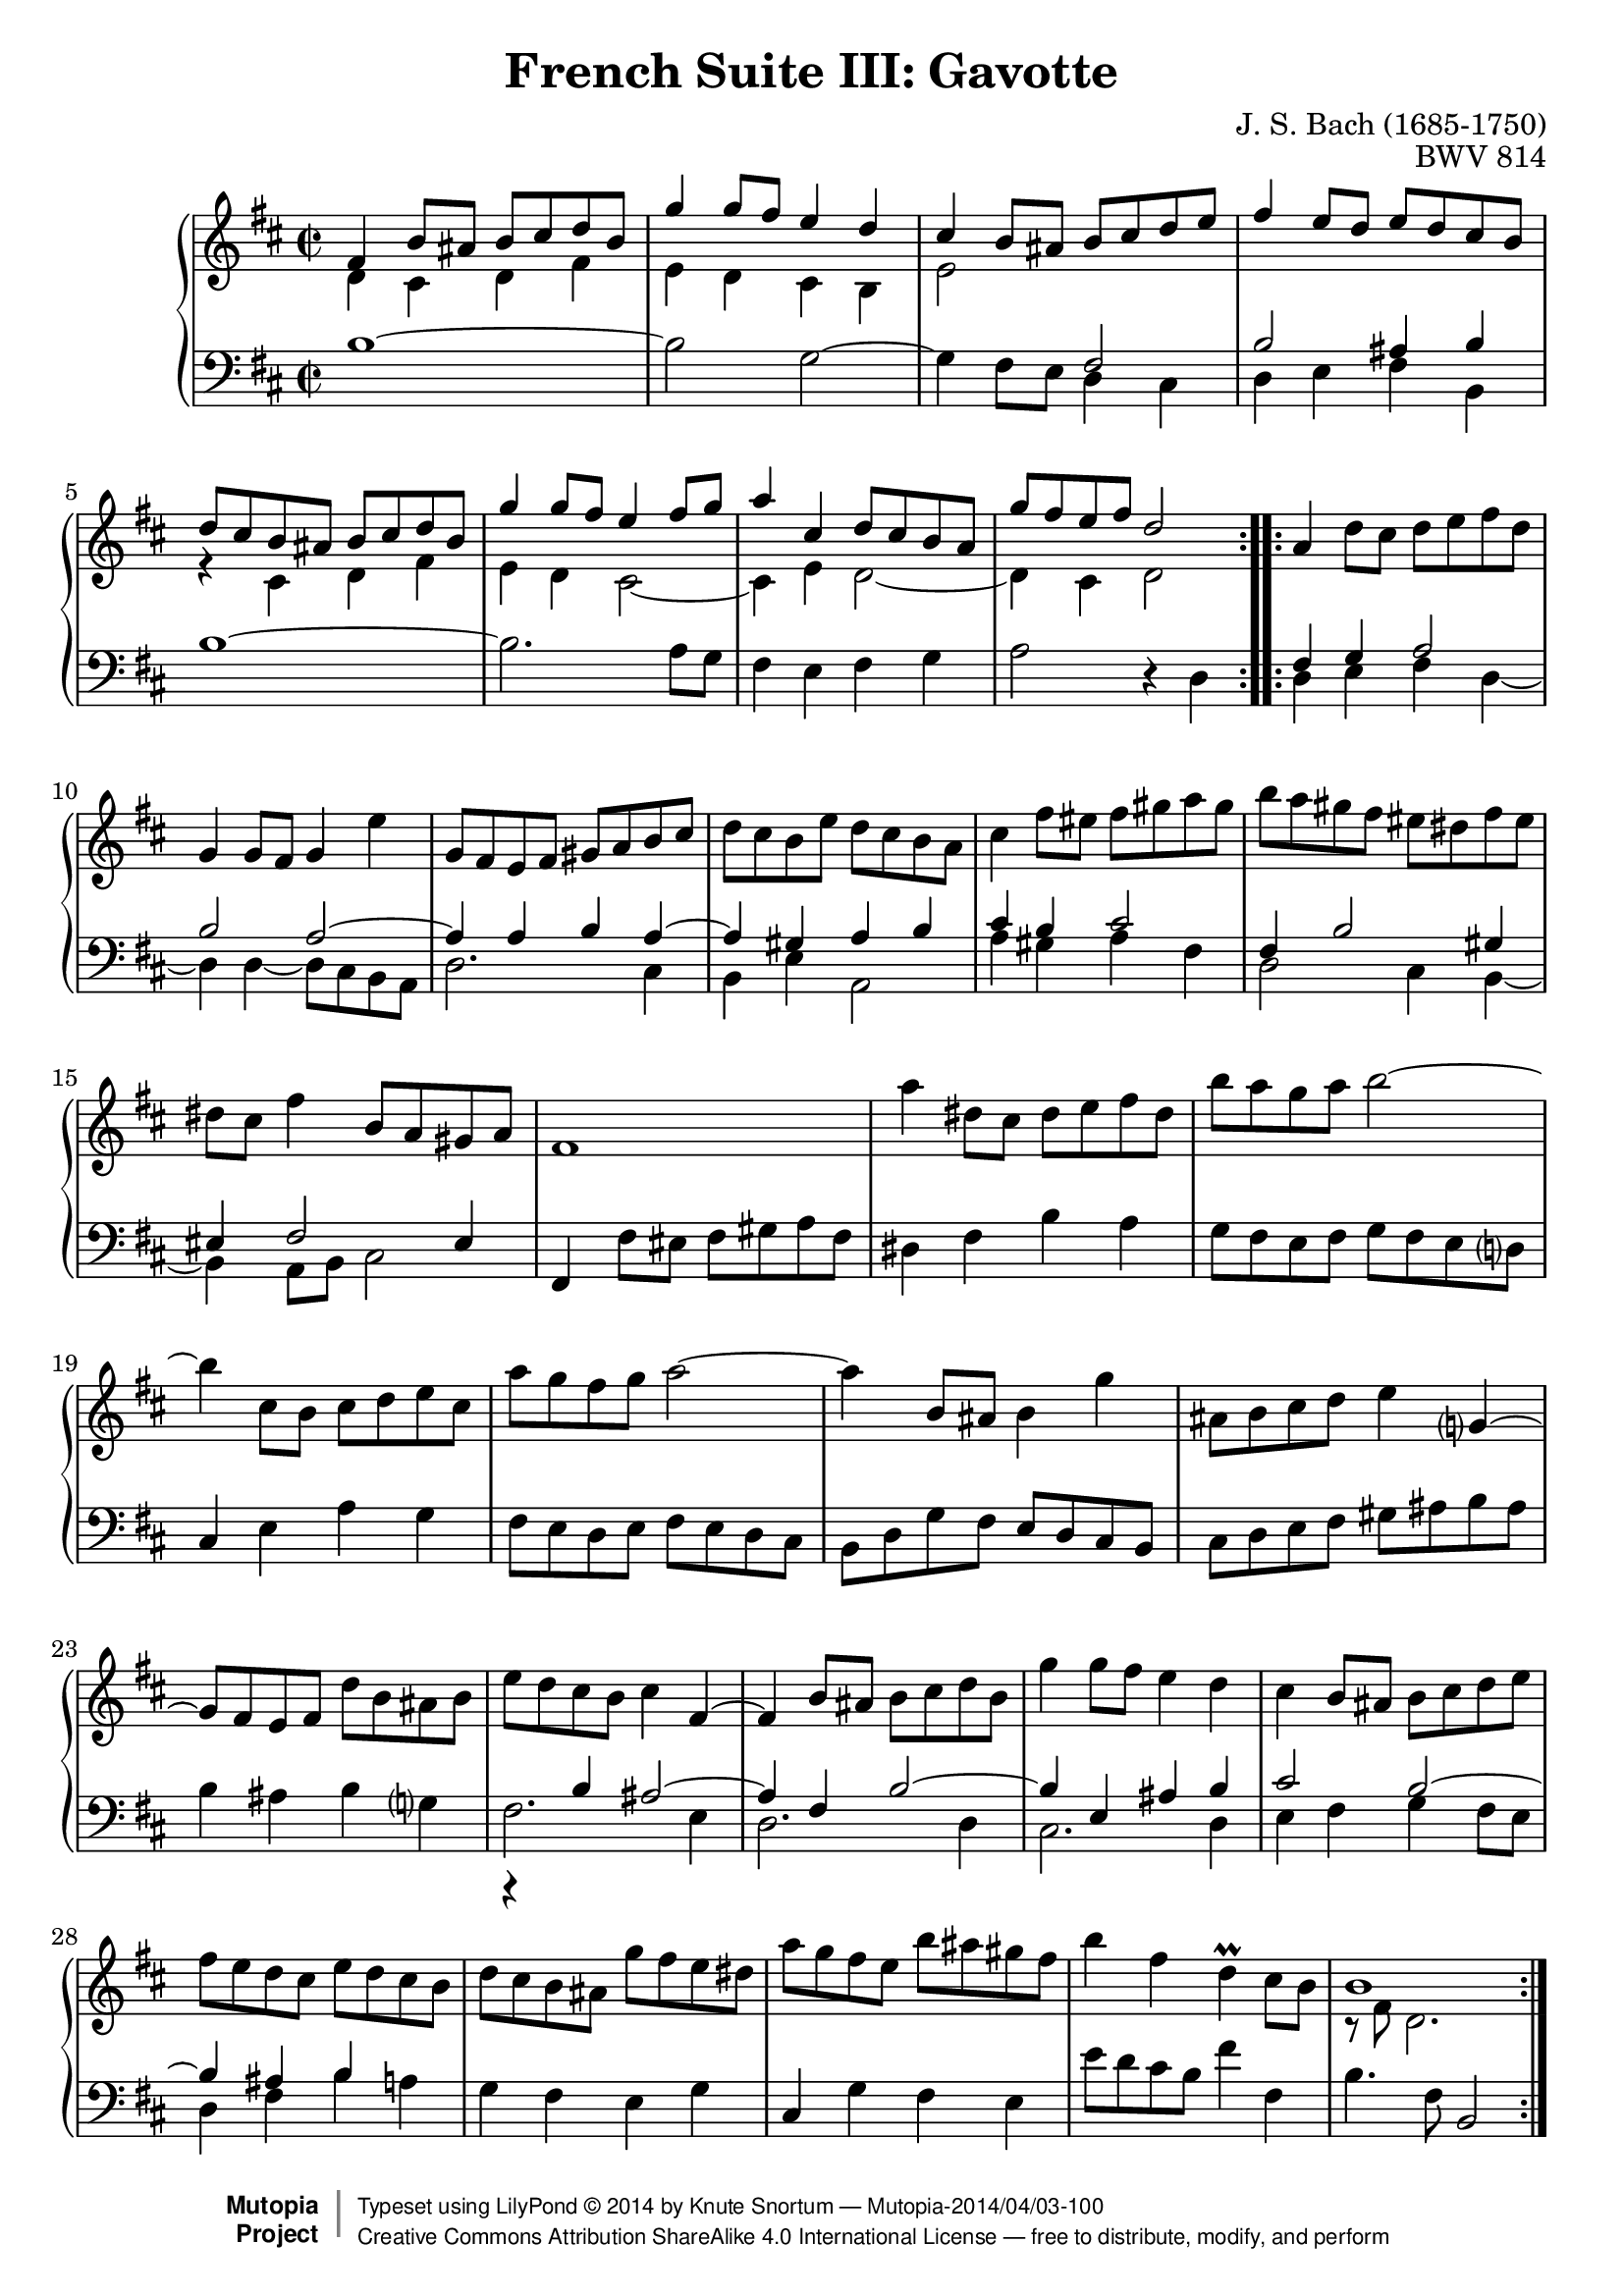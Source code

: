 \version "2.18.2"
\language "english"

\header {
  title        = "French Suite III: Gavotte"
  composer     = "J. S. Bach (1685-1750)"
  opus         = "BWV 814"
  style        = "Baroque"
  license      = "Creative Commons Attribution-ShareAlike 4.0"
  enteredby    = "Knute Snortum"
  lastupdated  = "2014/Mar/30"
  date         = "1722"
  source       = "Bach-Gesellschaft, 1863"

  mutopiatitle       = "French Suite no. 3 in B minor"
  mutopiacomposer    = "BachJS"
  mutopiaopus        = "BWV 814"
  mutopiainstrument  = "Harpsichord, Piano"
  maintainer         = "Knute Snortum"
  maintainerEmail    = "knute (at) snortum (dot) net"
  maintainerWeb      = "http://www.musicwithknute.com/"

 footer = "Mutopia-2014/04/03-100"
 copyright =  \markup { \override #'(baseline-skip . 0 ) \right-column { \sans \bold \with-url #"http://www.MutopiaProject.org" { \abs-fontsize #9  "Mutopia " \concat { \abs-fontsize #12 \with-color #white \char ##x01C0 \abs-fontsize #9 "Project " } } } \override #'(baseline-skip . 0 ) \center-column { \abs-fontsize #12 \with-color #grey \bold { \char ##x01C0 \char ##x01C0 } } \override #'(baseline-skip . 0 ) \column { \abs-fontsize #8 \sans \concat { " Typeset using " \with-url #"http://www.lilypond.org" "LilyPond " \char ##x00A9 " " 2014 " by " \maintainer " " \char ##x2014 " " \footer } \concat { \concat { \abs-fontsize #8 \sans{ " " \with-url #"http://creativecommons.org/licenses/by-sa/4.0/" "Creative Commons Attribution ShareAlike 4.0 International License " \char ##x2014 " free to distribute, modify, and perform" } } \abs-fontsize #13 \with-color #white \char ##x01C0 } } }
 tagline = ##f
}

staffUp = {
  \change Staff = "upper" 
  \stemDown
  \tieDown
}

staffDown = {
  \change Staff = "lower"
  \stemUp
  \tieUp
}

lowerVoice = {
  \stemDown
  \tieDown
}

neutralVoice = {
  \stemNeutral
  \tieNeutral
}

% Repeat 1

highVoiceOne = \relative c' {
  | fs4 b8 as b cs d b 
  | g'4 g8 fs e4 d 
  | cs4 b8 as b cs d e 
  | fs4 e8 d e d cs b 
  | d8 cs b as b cs d b
  | g'4 g8 fs e4 fs8 g
  | a4 cs, d8 cs b a
  
  \barNumberCheck #8
  
  | g'8 fs e fs d2
}

upperMiddleOne = \relative c' {
  | d4 cs d fs
  | e4 d cs b
  | e2 \staffDown fs,
  | b2 as4 b \staffUp
  | r4 cs d fs
  | e4 d cs2 ~
  | cs4 e d2 ~
  
  \barNumberCheck #8
  
  | d4 cs d2
}

lowVoiceOne = \relative c' {
  | b1 ~
  | b2 g ~
  | g4 fs8 e \lowerVoice d4 cs
  | d4 e fs b, 
  | \neutralVoice b'1 ~
  | b2. a8 g
  | fs4 e fs g
  
  \barNumberCheck #8
  
  | a2 r4 d,
}

% Repeat two

highVoiceTwo = \relative c'' {
  | \stemNeutral a4 d8 cs d e fs d
  | g,4 g8 fs g4 e'
  | g,8 fs e fs gs a b cs
  | d8 cs b e d cs b a
  | cs4 fs8 es fs gs a gs
  | b8 a gs fs es ds fs es
  | ds8 cs fs4 b,8 a gs a
  
  \barNumberCheck #16
  
  | fs1
  | a'4 ds,8 cs ds e fs ds
  | b'8 a g a b2 ~
  | b4 cs,8 b cs d e cs
  | a'8 g fs g a2 ~
  | a4 b,8 as b4 g'
  | as,8 b cs d e4 g,4 ~
  | g8 fs e fs d' b as b
  
  \barNumberCheck #24
  
  | e8 d cs b cs4 fs, ~
  | fs4 b8 as b cs d b
  | g'4 g8 fs e4 d
  | cs4 b8 as b cs d e
  | fs8 e d cs e d cs b
  | d8 cs b as g'8 fs e ds
  | a'8 g fs e b' as gs fs
  | b4 fs d \prall cs8 b
  
  \barNumberCheck #32
  
  | b1
}

upperMiddleTwo = \relative c {
  | \staffDown fs4 g a2
  | b2 a ~
  | a4 a b a ~
  | a4 gs a b
  | cs4 b cs2
  | fs,4 b2 gs4
  | es4 fs2 es4
  
  \barNumberCheck #16
  
  | s1 * 8
  
  \barNumberCheck #24
  
  | r4 b'= as2 ~
  | as4 fs b2 ~
  | b4 e, as b
  | cs2 b ~
  | b4 as b s4
  | s1 * 3
  
  \barNumberCheck #32
  
  | \staffUp r8 fs'=' d2.
  |
}

lowVoiceTwo = \relative c {
  | \lowerVoice d4 e fs d ~
  | d4 d4 ~ d8 cs b a
  | d2. cs4
  | b4 e a,2
  | a'4 gs a fs
  | d2 cs4 b ~
  | b4 a8 b cs2
  
  \barNumberCheck #16
  
  | \neutralVoice fs,4 fs'8 es fs gs a fs
  | ds4 fs b a
  | g8 fs e fs g fs e d
  | cs4 e a g 
  | fs8 e d e fs e d cs
  | b8 d g fs e d cs b
  | cs8 d e fs gs as b as
  | b4 as b g
  
  \barNumberCheck #24
  
  | \lowerVoice fs2. e4
  | d2. d4
  | cs2. d4
  | e4 fs g fs8 e
  | d4 fs b \neutralVoice a
  | g4 fs e g
  | cs,4 g' fs e
  | e'8 d cs b fs'4 fs,
  
  \barNumberCheck #32
  
  | b4. fs8 b,2
  |
}

global = { 
  \key b \minor
  \time 2/2
  \accidentalStyle Score.piano-cautionary
}

upper = {
  \clef treble
  \global
  <<
    \new Voice { \repeat volta 2 { \voiceOne \highVoiceOne } }
    \new Voice { \repeat volta 2 { \voiceTwo \upperMiddleOne } }
  >> <<
    \new Voice { \repeat volta 2 { \voiceOne \highVoiceTwo } }
    \new Voice { \repeat volta 2 { \voiceTwo \upperMiddleTwo } }
  >>
}

lower = {
  \clef bass
  \global
  \new Voice { \repeat volta 2 \lowVoiceOne }
  \new Voice { \repeat volta 2 \lowVoiceTwo }
}

\score {
  \new PianoStaff <<
    \new Staff = "upper" \upper
    \new Staff = "lower" \lower
  >>
  \layout { 
  } 
  \midi { 
    \tempo 4 = 144
  }
}
